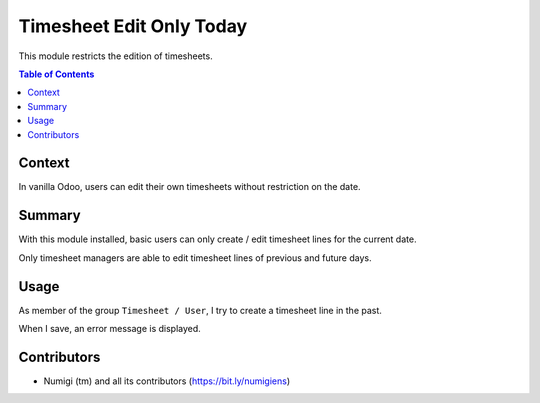 Timesheet Edit Only Today
=========================
This module restricts the edition of timesheets.

.. contents:: Table of Contents

Context
-------
In vanilla Odoo, users can edit their own timesheets without restriction on the date.

Summary
-------
With this module installed, basic users can only create / edit timesheet lines for the current date.

Only timesheet managers are able to edit timesheet lines of previous and future days.

Usage
-----
As member of the group ``Timesheet / User``, I try to create a timesheet line in the past.

.. image:: static/description/task_form.png

When I save, an error message is displayed.

.. image:: static/description/task_form_save_error_message.png

Contributors
------------
* Numigi (tm) and all its contributors (https://bit.ly/numigiens)
